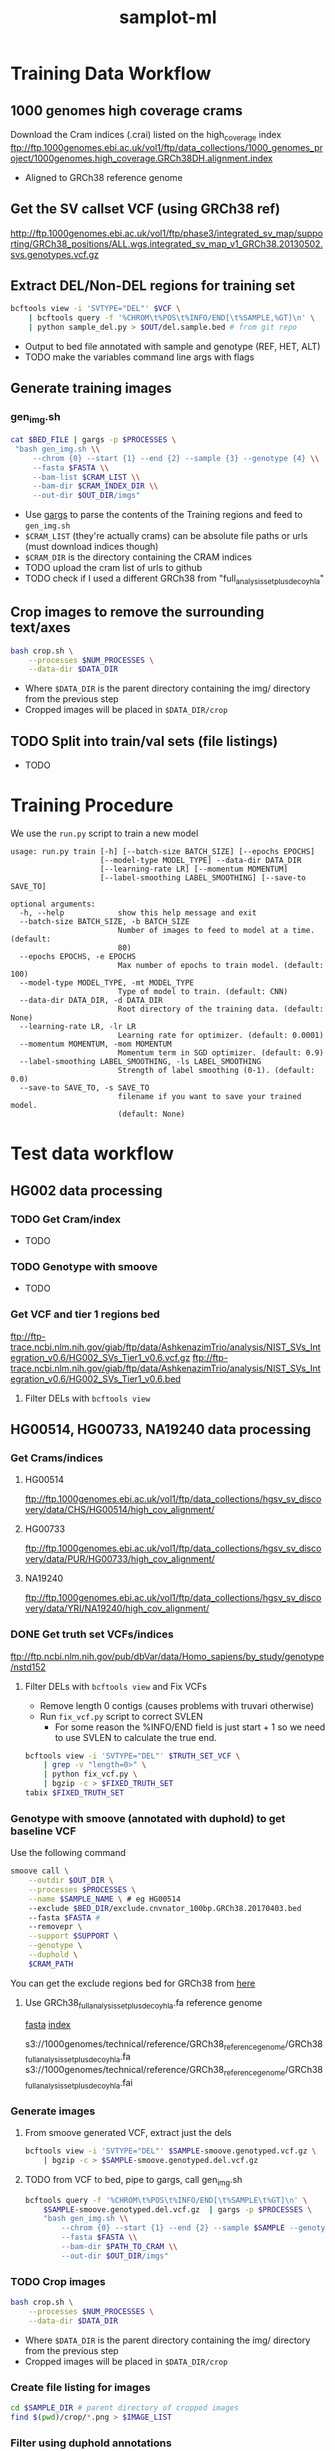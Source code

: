 #+TITLE: samplot-ml
* Training Data Workflow
** 1000 genomes high coverage crams
Download the Cram indices (.crai) listed on the high_coverage index
ftp://ftp.1000genomes.ebi.ac.uk/vol1/ftp/data_collections/1000_genomes_project/1000genomes.high_coverage.GRCh38DH.alignment.index
- Aligned to GRCh38 reference genome

** Get the SV callset VCF (using GRCh38 ref)
http://ftp.1000genomes.ebi.ac.uk/vol1/ftp/phase3/integrated_sv_map/supporting/GRCh38_positions/ALL.wgs.integrated_sv_map_v1_GRCh38.20130502.svs.genotypes.vcf.gz

** Extract DEL/Non-DEL regions for training set
#+BEGIN_SRC bash
bcftools view -i 'SVTYPE="DEL"' $VCF \
    | bcftools query -f '%CHROM\t%POS\t%INFO/END[\t%SAMPLE,%GT]\n' \ 
    | python sample_del.py > $OUT/del.sample.bed # from git repo
#+END_SRC
- Output to bed file annotated with sample and genotype (REF, HET, ALT)
- TODO make the variables command line args with flags
  
** Generate training images
*** gen_img.sh
#+BEGIN_SRC bash
cat $BED_FILE | gargs -p $PROCESSES \
 "bash gen_img.sh \\
     --chrom {0} --start {1} --end {2} --sample {3} --genotype {4} \\
     --fasta $FASTA \\
     --bam-list $CRAM_LIST \\
     --bam-dir $CRAM_INDEX_DIR \\
     --out-dir $OUT_DIR/imgs"
#+END_SRC
- Use [[https://github.com/brentp/gargs][gargs]] to parse the contents of the Training regions and feed to =gen_img.sh=
- =$CRAM_LIST= (they're actually crams) can be absolute file paths or urls (must download indices though)
- =$CRAM_DIR= is the directory containing the CRAM indices
- TODO upload the cram list of urls to github
- TODO check if I used a different GRCh38 from "full_analysis_set_plus_decoy_hla"

** Crop images to remove the surrounding text/axes
#+BEGIN_SRC bash
bash crop.sh \
    --processes $NUM_PROCESSES \
    --data-dir $DATA_DIR
#+END_SRC
- Where =$DATA_DIR= is the parent directory containing the img/ directory from
  the previous step
- Cropped images will be placed in =$DATA_DIR/crop=
  
** TODO Split into train/val sets (file listings)
- TODO
  
* Training Procedure
We use the =run.py= script to train a new model

#+BEGIN_SRC 
usage: run.py train [-h] [--batch-size BATCH_SIZE] [--epochs EPOCHS]
                    [--model-type MODEL_TYPE] --data-dir DATA_DIR
                    [--learning-rate LR] [--momentum MOMENTUM]
                    [--label-smoothing LABEL_SMOOTHING] [--save-to SAVE_TO]

optional arguments:
  -h, --help            show this help message and exit
  --batch-size BATCH_SIZE, -b BATCH_SIZE
                        Number of images to feed to model at a time. (default:
                        80)
  --epochs EPOCHS, -e EPOCHS
                        Max number of epochs to train model. (default: 100)
  --model-type MODEL_TYPE, -mt MODEL_TYPE
                        Type of model to train. (default: CNN)
  --data-dir DATA_DIR, -d DATA_DIR
                        Root directory of the training data. (default: None)
  --learning-rate LR, -lr LR
                        Learning rate for optimizer. (default: 0.0001)
  --momentum MOMENTUM, -mom MOMENTUM
                        Momentum term in SGD optimizer. (default: 0.9)
  --label-smoothing LABEL_SMOOTHING, -ls LABEL_SMOOTHING
                        Strength of label smoothing (0-1). (default: 0.0)
  --save-to SAVE_TO, -s SAVE_TO
                        filename if you want to save your trained model.
                        (default: None)
#+END_SRC

* Test data workflow
** HG002 data processing
*** TODO Get Cram/index
- TODO
 
*** TODO Genotype with smoove
- TODO

*** Get VCF and tier 1 regions bed
ftp://ftp-trace.ncbi.nlm.nih.gov/giab/ftp/data/AshkenazimTrio/analysis/NIST_SVs_Integration_v0.6/HG002_SVs_Tier1_v0.6.vcf.gz
ftp://ftp-trace.ncbi.nlm.nih.gov/giab/ftp/data/AshkenazimTrio/analysis/NIST_SVs_Integration_v0.6/HG002_SVs_Tier1_v0.6.bed
**** Filter DELs with =bcftools view=

** HG00514, HG00733, NA19240 data processing
*** Get Crams/indices
**** HG00514
ftp://ftp.1000genomes.ebi.ac.uk/vol1/ftp/data_collections/hgsv_sv_discovery/data/CHS/HG00514/high_cov_alignment/
**** HG00733
ftp://ftp.1000genomes.ebi.ac.uk/vol1/ftp/data_collections/hgsv_sv_discovery/data/PUR/HG00733/high_cov_alignment/
**** NA19240
ftp://ftp.1000genomes.ebi.ac.uk/vol1/ftp/data_collections/hgsv_sv_discovery/data/YRI/NA19240/high_cov_alignment/

*** DONE Get truth set VCFs/indices
ftp://ftp.ncbi.nlm.nih.gov/pub/dbVar/data/Homo_sapiens/by_study/genotype/nstd152
**** Filter DELs with =bcftools view= and Fix VCFs
- Remove length 0 contigs (causes problems with truvari otherwise)
- Run =fix_vcf.py= script to correct SVLEN
  - For some reason the %INFO/END field is just start + 1 so we need to
    use SVLEN to calculate the true end.
    
#+BEGIN_SRC bash
bcftools view -i 'SVTYPE="DEL"' $TRUTH_SET_VCF \
    | grep -v "length=0>" \
    | python fix_vcf.py \
    | bgzip -c > $FIXED_TRUTH_SET
tabix $FIXED_TRUTH_SET
#+END_SRC

*** Genotype with smoove (annotated with duphold) to get baseline VCF
Use the following command
#+BEGIN_SRC bash
smoove call \
    --outdir $OUT_DIR \
    --processes $PROCESSES \
    --name $SAMPLE_NAME \ # eg HG00514
    --exclude $BED_DIR/exclude.cnvnator_100bp.GRCh38.20170403.bed
    --fasta $FASTA # 
    --removepr \
    --support $SUPPORT \
    --genotype \
    --duphold \
    $CRAM_PATH
#+END_SRC

You can get the exclude regions bed for GRCh38 from [[https://github.com/hall-lab/speedseq/blob/master/annotations/exclude.cnvnator_100bp.GRCh38.20170403.bed][here]]

**** Use GRCh38_full_analysis_set_plus_decoy_hla.fa reference genome
[[ftp://ftp.1000genomes.ebi.ac.uk/vol1/ftp/technical/reference/GRCh38_reference_genome/GRCh38_full_analysis_set_plus_decoy_hla.fa][fasta]]
[[ftp://ftp.1000genomes.ebi.ac.uk/vol1/ftp/technical/reference/GRCh38_reference_genome/GRCh38_full_analysis_set_plus_decoy_hla.fa.fai][index]]

s3://1000genomes/technical/reference/GRCh38_reference_genome/GRCh38_full_analysis_set_plus_decoy_hla.fa
s3://1000genomes/technical/reference/GRCh38_reference_genome/GRCh38_full_analysis_set_plus_decoy_hla.fai


*** Generate images
**** From smoove generated VCF, extract just the dels
#+BEGIN_SRC bash
bcftools view -i 'SVTYPE="DEL"' $SAMPLE-smoove.genotyped.vcf.gz \
    | bgzip -c > $SAMPLE-smoove.genotyped.del.vcf.gz
#+END_SRC
**** TODO from VCF to bed, pipe to gargs, call gen_img.sh
#+BEGIN_SRC bash
bcftools query -f '%CHROM\t%POS\t%INFO/END[\t%SAMPLE\t%GT]\n' \
    $SAMPLE-smoove.genotyped.del.vcf.gz  | gargs -p $PROCESSES \
    "bash gen_img.sh \\
        --chrom {0} --start {1} --end {2} --sample $SAMPLE --genotype DEL \\
        --fasta $FASTA \\
        --bam-dir $PATH_TO_CRAM \\
        --out-dir $OUT_DIR/imgs"
#+END_SRC

*** TODO Crop images
#+BEGIN_SRC bash
bash crop.sh \
    --processes $NUM_PROCESSES \
    --data-dir $DATA_DIR
#+END_SRC
- Where =$DATA_DIR= is the parent directory containing the img/ directory from
  the previous step
- Cropped images will be placed in =$DATA_DIR/crop=
  
*** Create file listing for images
#+BEGIN_SRC bash
cd $SAMPLE_DIR # parent directory of cropped images
find $(pwd)/crop/*.png > $IMAGE_LIST
#+END_SRC

*** Filter using duphold annotations
#+BEGIN_SRC bash
bcftools view -i 'DHFFC<0.7' $BASELINE_VCF | bgzip -c > dhffc.lt.0.7.vcf.gz
tabix dhffc.lt.0.7.vcf.gz
#+END_SRC

*** TODO Filter with CNN model
#+BEGIN_SRC bash
bash create_test_vcfs.sh \
    --model-path $MODEL_PATH \
    --data-list $IMAGE_LIST \
    --vcf $BASELINE_VCF \ # i.e. the smoove genotyped vcf
    --out-dir $OUT_DIR
#+END_SRC

*** TODO Run truvari on baseline, duphold and CNN VCF
#+BEGIN_SRC bash
bash truvari.sh \
    --comp-vcf $COMP_VCF \
    --base-vcf $TRUTH_SET_VCF \
    --reference $REF \
    --out-dir $OUT_DIR
#+END_SRC

* Results/Analysis
** Truvari statistics
*** SVLen >= 300
|--------------------------------+--------+-------+-------+-------+-------+-----|
| *HG002 (Ashkenazim) with tier 1* | *Smoove* | *DHFFC* |   *CNN* | *manta* | *DHFFC* | *CNN* |
|--------------------------------+--------+-------+-------+-------+-------+-----|
| TP                             |   1496 |  1488 |  1489 |       |       |     |
| FP                             |     83 |    33 |    62 |       |       |     |
| FN                             |    276 |   284 |   283 |       |       |     |
| Precision                      |  0.947 | 0.978 |  0.96 |       |       |     |
| Recall                         |  0.844 | 0.840 | 0.840 |       |       |     |
| F1                             |  0.893 | 0.904 | 0.896 |       |       |     |
|--------------------------------+--------+-------+-------+-------+-------+-----|
| FP Intersection                |        |       |       |       |       |     |
|--------------------------------+--------+-------+-------+-------+-------+-----|

|-----------------------------------+--------+-------+-------+-------+--------+-------|
| *HG002 (Ashkenazim) without tier 1* | *Smoove* | *DHFFC* |   *CNN* | *manta* |  *DHFFC* |   *CNN* |
|-----------------------------------+--------+-------+-------+-------+--------+-------|
| TP                                |   1787 |  1764 |  1758 |  1708 |   1687 |  1706 |
| FP                                |    452 |   276 |   273 |   265 |    175 |   187 |
| FN                                |    893 |   916 |   922 |   972 |    993 |   981 |
| Precision                         |  0.798 | 0.865 | 0.866 | 0.866 |  0.906 | 0.901 |
| Recall                            |  0.667 | 0.658 | 0.656 | 0.637 |  0.629 | 0.634 |
| F1                                |  0.727 | 0.747 | 0.746 | 0.734 | 0.7428 | 0.744 |
|-----------------------------------+--------+-------+-------+-------+--------+-------|
| FP Intersection                   |        |       |       |       |        |       |
|-----------------------------------+--------+-------+-------+-------+--------+-------|


|-----------------------+-------+-------+-------+-------+-------+-------|
| *HG00514 (Han Chinese)* | *Lumpy* | *DHFFC* |   *CNN* | *manta* | *DHFFC* |   *CNN* |
|-----------------------+-------+-------+-------+-------+-------+-------|
| TP                    |  1860 |  1837 |  1803 |  1779 |  1759 |  1751 |
| FP                    |   860 |   596 |   372 |   502 |   328 |   221 |
| FN                    |   858 |   881 |   915 |   939 |   959 |   967 |
| Precision             | 0.684 | 0.755 | 0.829 | 0.780 | 0.843 | 0.888 |
| Recall                | 0.684 | 0.676 | 0.663 | 0.654 | 0.647 | 0.644 |
| F1                    | 0.684 | 0.713 | 0.737 | 0.712 | 0.731 | 0.747 |
|-----------------------+-------+-------+-------+-------+-------+-------|
| *HG00514 (Sensitive)*   | *Lumpy* | *DHFFC* |   *CNN* |       |       |       |
|-----------------------+-------+-------+-------+-------+-------+-------|
| TP                    |  1875 |  1851 |  1814 |       |       |       |
| FP                    |  1157 |   761 |   477 |       |       |       |
| FN                    |   843 |   867 |   904 |       |       |       |
| Precision             | 0.618 | 0.709 | 0.792 |       |       |       |
| Recall                | 0.690 | 0.681 | 0.667 |       |       |       |
| F1                    | 0.652 | 0.695 | 0.724 |       |       |       |
|-----------------------+-------+-------+-------+-------+-------+-------|


|------------------------+--------+-------+-------+-------+-------+-------|
| *HG00733 (Puerto Rican)* | *Smoove* | *DHFFC* |   *CNN* | *manta* | *DHFFC* |   *CNN* |
|------------------------+--------+-------+-------+-------+-------+-------|
| TP                     |   1236 |  1216 |  1181 |  1774 |  1753 |  1736 |
| FP                     |   1066 |   760 |   517 |   455 |   306 |   204 |
| FN                     |   1505 |  1525 |  1560 |   967 |   988 |  1005 |
| Precision              |  0.537 | 0.615 | 0.696 | 0.796 | 0.851 | 0.895 |
| Recall                 |  0.451 | 0.443 | 0.431 | 0.647 | 0.640 | 0.633 |
| F1                     |  0.490 | 0.520 | 0.532 | 0.714 | 0.730 | 0.742 |
|------------------------+--------+-------+-------+-------+-------+-------|
| *HG00733 (Sensitive)*    |  *Lumpy* | *DHFFC* |   *CNN* |       |       |       |
|------------------------+--------+-------+-------+-------+-------+-------|
| TP                     |   1277 |  1255 |  1219 |       |       |       |
| FP                     |   1422 |   968 |   676 |       |       |       |
| FN                     |   1464 |  1486 |  1522 |       |       |       |
| Precision              |  0.473 | 0.564 | 0.643 |       |       |       |
| Recall                 |  0.466 | 0.460 | 0.445 |       |       |       |
| F1                     |  0.469 | 0.506 | 0.526 |       |       |       |
|------------------------+--------+-------+-------+-------+-------+-------|

|---------------------+-------+-------+-------+-------+-------+-------|
| *NA19240 (Yoruban)*   | *Lumpy* | *DHFFC* |   *CNN* | *manta* | *DHFFC* |   *CNN* |
|---------------------+-------+-------+-------+-------+-------+-------|
| TP                  |  1494 |  1470 |  1414 |  2067 |  2054 |  2019 |
| FP                  |  1070 |   801 |   628 |   520 |   359 |   272 |
| FN                  |  1711 |  1735 |  1791 |  1138 |  1151 |  1186 |
| Precision           | 0.583 | 0.647 | 0.692 | 0.799 | 0.851 | 0.881 |
| Recall              | 0.566 | 0.459 | 0.441 | 0.645 | 0.641 | 0.630 |
| F1                  | 0.518 | 0.537 | 0.549 | 0.714 | 0.731 | 0.735 |
|---------------------+-------+-------+-------+-------+-------+-------|
| *NA19240 (Sensitive)* | *Lumpy* | *DHFFC* |   *CNN* |       |       |       |
|---------------------+-------+-------+-------+-------+-------+-------|
| TP                  |  1542 |  1518 |  1466 |       |       |       |
| FP                  |  1427 |  1023 |   804 |       |       |       |
| FN                  |  1663 |  1687 |  1739 |       |       |       |
| Precision           | 0.519 | 0.597 | 0.646 |       |       |       |
| Recall              | 0.481 | 0.474 | 0.457 |       |       |       |
| F1                  | 0.500 | 0.528 | 0.536 |       |       |       |
|---------------------+-------+-------+-------+-------+-------+-------|

** PR Curves 
*** HG002
[[./figures/HG002-notier1-pr.png]]
*** HG00514
[[./figures/HG00514-pr.png]]
*** HG00733
[[./figures/HG00733-pr.png]]
*** NA19240
[[./figures/NA19240-pr.png]]

** Duphold False Positive DHFFC score histograms
*** HG002
[[./figures/HG002-duphold-fp-DHFFC-dist.png]]
*** HG00514
[[./figures/HG00514-duphold-fp-DHFFC-dist.png]]
*** HG00733
[[./figures/HG00733-duphold-fp-DHFFC-dist.png]]
*** NA19240
[[./figures/NA19240-duphold-fp-DHFFC-dist.png]]

** CNN False Positive 0/0 prediction score histograms
*** HG002
[[./figures/HG002-notier1-pred-dist.png]]
*** HG00514
[[./figures/HG00514-pred-dist.png]]
*** HG00733
[[./figures/HG00733-pred-dist.png]]
*** NA19240
[[./figures/NA19240-pred-dist.png]]


** Agreement between SVplaudit and CNN using NA12878 from 1000 genomes
- TODO write this up in more detail
  - ie. data sources, and how to generate images, etc.
  
*** Agreement with SVplaudit
  #+BEGIN_SRC bash
bedtools intersect -wb -f 1.0 -r -a $svplaudit_bed -b $pred_bed \
| python3 svplaudit_agreement.py
  #+END_SRC
- For regions with SV plaudit scores < 0.2 and > 0.8 we have ~97% agreement
- If we don't filter out unambiguous regions then we have ~93% agreement.

*** Agreement with original 1000genomes calls
  #+BEGIN_SRC bash
bcftools view -i 'SVTYPE="DEL"' $NA12878_callset \
| bcftools query -f '%CHROM\t%POS\t%INFO/END\n' \
| bedtools intersect -wb -f 1.0 -r -a stdin -b $pred_bed \
| python3 vcf_agreement.py
  #+END_SRC
- For the original callset we have ~93% agreement.

* /TODO list/
** DONE Run lumpy/manta with increased sensitivity
*** DONE Get the baseline performances with truvari
*** DONE Create images and run model on new dataset
*** DONE Get model performance on the increased sensitivity models
*** DONE Run model on sensitive dataset without SVTYPER
*** TODO Analyze the False positives/False negatives
**** Visualize the FP/FN along with their predictions.
**** Does anything like that appear in the training set.
**** If not, then how can we modify the training set to include such data
** DONE Fix Chaisson VCFs so that they can work on newer truvari
*** DONE Make sure results haven't changed
** TODO Take a closer look at the types of FPs made by model/duphold
*** TODO # of definite FP
*** TODO # of ambiguous FP
*** TODO # of FP that look like TP
**** Of these, how many are because they are missing from the truth sets
**** And how many are due to imprecise breakpoints
- Can this be rectified?



* Old TODO
** TODO Size distribution of duphold/CNN fp/fn
- Just analyze the fn's made by duphold/CNN but not smoove
  
** DONE Size distributions over the truth sets

** TODO Intersection/difference stats of duphold/CNN/smoove tp/fp/fn
- ie. does duphold/CNN make largely the same or different mistakes

** TODO Grad cam visualizations of the set of tp/fp/fn
- Just make a representative sample of true positives
- Again, for fn's just do the ones not made by smoove

** TODO dist of score values for tp/fp (CNN and duphold)
*** Duphold fp DHFFC score distribution
*** CNN fp DHFFC score distribution
*** CNN fp prediction score distribution



** TODO HG002 with/without tier 1 regions
*** DONE figure if tier 1 regions can be applied to other genomes
- if yes then do it. *(it can't)*


** DONE PR-curves

** DONE label ancestry of genomes

** TODO Train another low coverage model later and do some testing
